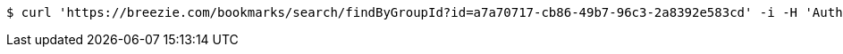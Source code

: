 [source,bash]
----
$ curl 'https://breezie.com/bookmarks/search/findByGroupId?id=a7a70717-cb86-49b7-96c3-2a8392e583cd' -i -H 'Authorization: Bearer: 0b79bab50daca910b000d4f1a2b675d604257e42'
----